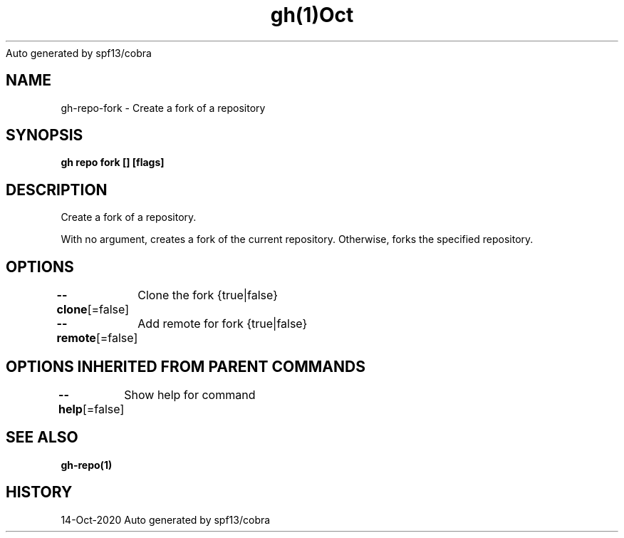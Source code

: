 .nh
.TH gh(1)Oct 2020
Auto generated by spf13/cobra

.SH NAME
.PP
gh\-repo\-fork \- Create a fork of a repository


.SH SYNOPSIS
.PP
\fBgh repo fork [] [flags]\fP


.SH DESCRIPTION
.PP
Create a fork of a repository.

.PP
With no argument, creates a fork of the current repository. Otherwise, forks the specified repository.


.SH OPTIONS
.PP
\fB\-\-clone\fP[=false]
	Clone the fork {true|false}

.PP
\fB\-\-remote\fP[=false]
	Add remote for fork {true|false}


.SH OPTIONS INHERITED FROM PARENT COMMANDS
.PP
\fB\-\-help\fP[=false]
	Show help for command


.SH SEE ALSO
.PP
\fBgh\-repo(1)\fP


.SH HISTORY
.PP
14\-Oct\-2020 Auto generated by spf13/cobra
